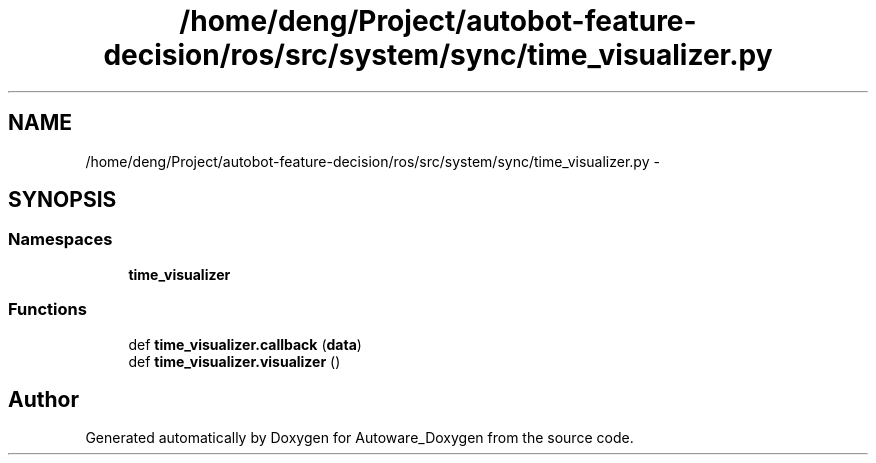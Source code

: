 .TH "/home/deng/Project/autobot-feature-decision/ros/src/system/sync/time_visualizer.py" 3 "Fri May 22 2020" "Autoware_Doxygen" \" -*- nroff -*-
.ad l
.nh
.SH NAME
/home/deng/Project/autobot-feature-decision/ros/src/system/sync/time_visualizer.py \- 
.SH SYNOPSIS
.br
.PP
.SS "Namespaces"

.in +1c
.ti -1c
.RI " \fBtime_visualizer\fP"
.br
.in -1c
.SS "Functions"

.in +1c
.ti -1c
.RI "def \fBtime_visualizer\&.callback\fP (\fBdata\fP)"
.br
.ti -1c
.RI "def \fBtime_visualizer\&.visualizer\fP ()"
.br
.in -1c
.SH "Author"
.PP 
Generated automatically by Doxygen for Autoware_Doxygen from the source code\&.
